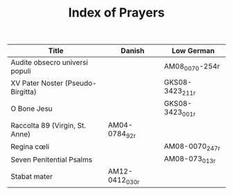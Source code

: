 #+TITLE: Index of Prayers

|----------------------------------+--------+------------------|
| Title                            | Danish | Low German       |
|----------------------------------+--------+------------------|
| Audite obsecro universi populi   |        | AM08_0070-254r   |
| XV Pater Noster (Pseudo-Birgitta)|        | GKS08-3423_211r  |
| O Bone Jesu                      |        | GKS08-3423_001r  |
| Raccolta 89 (Virgin, St. Anne)   | AM04-0784_92r |           |
| Regina cœli                      |        | AM08-0070_247r   |
| Seven Penitential Psalms         |        | AM08-073_013r    |
| Stabat mater                     | AM12-0412_030r |          |

